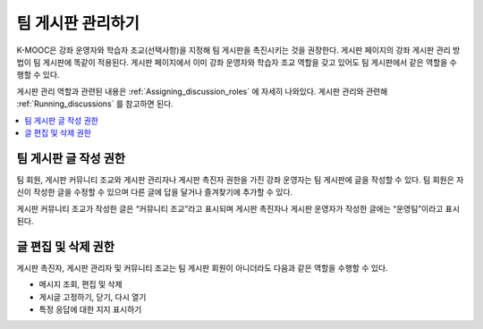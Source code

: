 .. _Teams Discussions:


#########################
팀 게시판 관리하기
#########################

K-MOOC은 강좌 운영자와 학습자 조교(선택사항)을 지정해 팀 게시판을 촉진시키는 것을 권장한다. 게시판 페이지의 강좌 게시판 관리 방법이 팀 게시판에 똑같이 적용된다. 게시판 페이지에서 이미 강좌 운영자와 학습자 조교 역할을 갖고 있어도 팀 게시판에서 같은 역할을 수행할 수 있다.

게시판 관리 역할과 관련된 내용은  :ref:`Assigning_discussion_roles`  에 자세히 나와있다. 게시판 관리와 관련해  :ref:`Running_discussions`  를 참고하면 된다.

.. contents::
  :local:
  :depth: 1

***********************************
팀 게시판 글 작성 권한
***********************************

팀 회원, 게시판 커뮤니티 조교와 게시판 관리자나 게시판 촉진자 권한을 가진 강좌 운영자는 팀 게시판에 글을 작성할 수 있다. 팀 회원은 자신이 작성한 글을 수정할 수 있으며 다른 글에 답을 달거나 즐겨찾기에 추가할 수 있다.

게시판 커뮤니티 조교가 작성한 글은 “커뮤니티 조교”라고 표시되며 게시판 촉진자나 게시판 운영자가 작성한 글에는 “운영팀”이라고 표시된다.

***********************************
글 편집 및 삭제 권한
***********************************

게시판 촉진자, 게시판 관리자 및 커뮤니티 조교는 팀 게시판 회원이 아니더라도 다음과 같은 역할을 수행할 수 있다.

* 메시지 조회, 편집 및 삭제
* 게시글 고정하기, 닫기, 다시 열기
* 특정 응답에 대한 지지 표시하기

